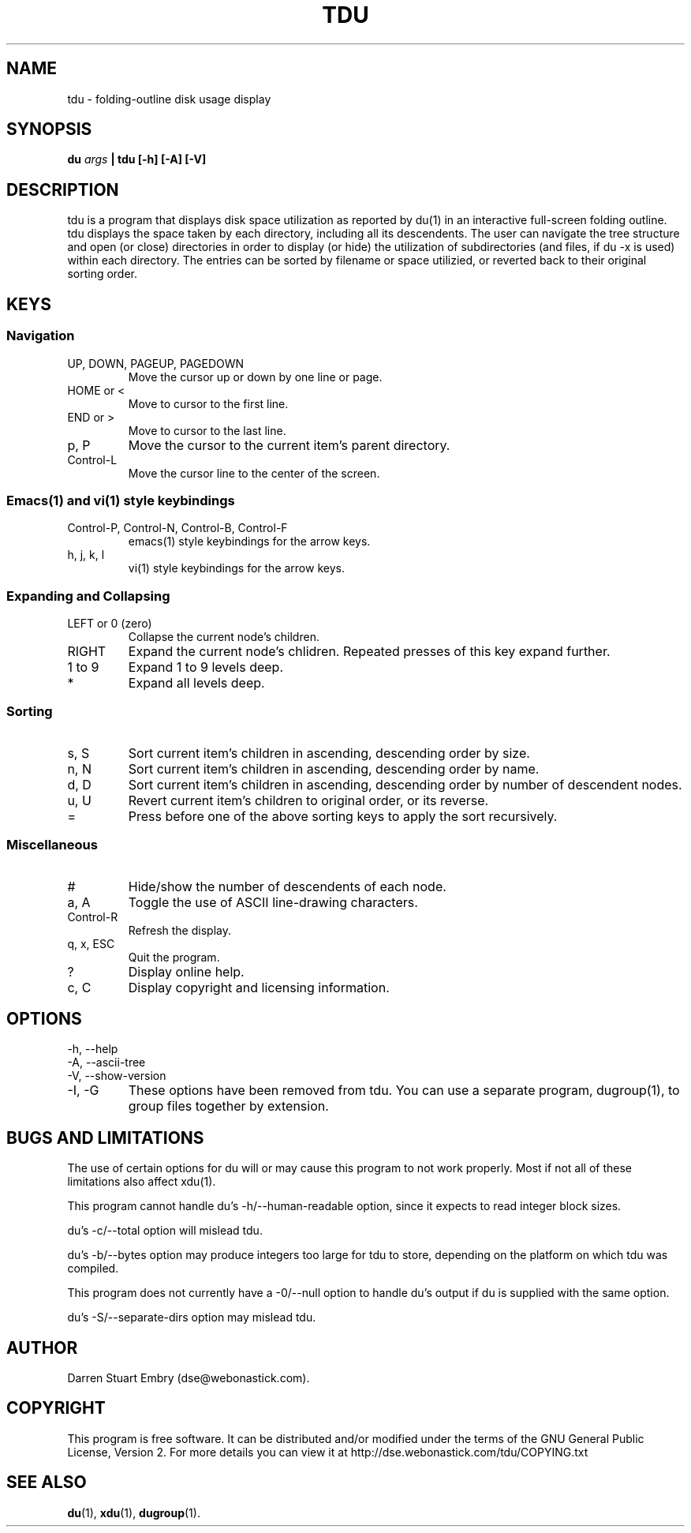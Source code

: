.\" Process this file with
.\" groff -man -Tascii tdu.1
.\"
.\" tdu - a text-mode disk usage visualization utility
.\" Copyright (C) 2004 Darren Stuart Embry.  
.\" 
.\" This program is free software; you can redistribute it and/or modify
.\" it under the terms of the GNU General Public License as published by
.\" the Free Software Foundation; either version 2 of the License, or
.\" (at your option) any later version.
.\" 
.\" This program is distributed in the hope that it will be useful,
.\" but WITHOUT ANY WARRANTY; without even the implied warranty of
.\" MERCHANTABILITY or FITNESS FOR A PARTICULAR PURPOSE.  See the
.\" GNU General Public License for more details.
.\" 
.\" You should have received a copy of the GNU General Public License
.\" along with this program; if not, write to the Free Software
.\" Foundation, Inc., 59 Temple Place - Suite 330, Boston, MA 02111-1307$
.\"
.TH TDU 1 "2008-03-28" misc "Utilities"
.SH NAME
tdu \- folding-outline disk usage display
.SH SYNOPSIS
.BI "du " args
.B "| tdu [-h] [-A] [-V]"
.SH DESCRIPTION
tdu is a program that displays disk space utilization as reported by du(1) in
an interactive full-screen folding outline.  tdu displays the space taken by
each directory, including all its descendents.  The user can navigate the tree
structure and open (or close) directories in order to display (or hide) the
utilization of subdirectories (and files, if du -x is used) within each
directory.  The entries can be sorted by filename or space utilizied, or
reverted back to their original sorting order.
.SH KEYS
.SS Navigation
.IP "UP, DOWN, PAGEUP, PAGEDOWN"
Move the cursor up or down by one line or page.
.IP "HOME or <"
Move to cursor to the first line.
.IP "END or >"
Move to cursor to the last line.
.IP "p, P"
Move the cursor to the current item's parent directory.
.IP "Control-L"
Move the cursor line to the center of the screen.
.SS Emacs(1) and vi(1) style keybindings
.IP "Control-P, Control-N, Control-B, Control-F"
emacs(1) style keybindings for the arrow keys.
.IP "h, j, k, l"
vi(1) style keybindings for the arrow keys.
.SS Expanding and Collapsing
.IP "LEFT or 0 (zero)"
Collapse the current node's children.
.IP "RIGHT"
Expand the current node's chlidren.
Repeated presses of this key expand further.
.IP "1 to 9"
Expand 1 to 9 levels deep.
.IP "*"
Expand all levels deep.
.SS Sorting
.IP "s, S"
Sort current item's children in ascending, descending order by size.
.IP "n, N"
Sort current item's children in ascending, descending order by name.
.IP "d, D"
Sort current item's children in ascending, descending order by
number of descendent nodes.
.IP "u, U"
Revert current item's children to original order, or its reverse.
.IP "="
Press before one of the above sorting keys to apply the sort recursively.
.SS Miscellaneous
.IP "#"
Hide/show the number of descendents of each node.
.IP "a, A"
Toggle the use of ASCII line-drawing characters.
.IP "Control-R"
Refresh the display.
.IP "q, x, ESC"
Quit the program.
.IP "?"
Display online help.
.IP "c, C"
Display copyright and licensing information.
.SH OPTIONS
.IP "-h, --help"
.IP "-A, --ascii-tree"
.IP "-V, --show-version"
.IP "-I, -G"
These options have been removed from tdu.
You can use a separate program, dugroup(1), to group files together by
extension.
.SH BUGS AND LIMITATIONS
The use of certain options for du will or may cause this program to
not work properly.  Most if not all of these limitations also affect
xdu(1).

This program cannot handle du's -h/--human-readable option, since it
expects to read integer block sizes.

du's -c/--total option will mislead tdu.

du's -b/--bytes option may produce integers too large for tdu to
store, depending on the platform on which tdu was compiled.

This program does not currently have a -0/--null option to handle du's
output if du is supplied with the same option.

du's -S/--separate-dirs option may mislead tdu.
.SH AUTHOR
Darren Stuart Embry (dse@webonastick.com).
.SH COPYRIGHT
This program is free software.  It can be distributed and/or modified under
the terms of the GNU General Public License, Version 2.  For more details you
can view it at http://dse.webonastick.com/tdu/COPYING.txt
.SH "SEE ALSO"
.BR du (1),
.BR xdu (1),
.BR dugroup (1).
